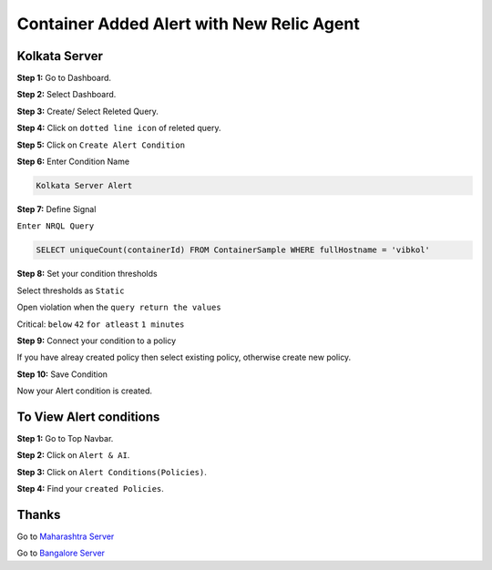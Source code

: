 Container Added Alert with New Relic Agent
======================

**Kolkata Server**
---------
**Step 1:** Go to Dashboard.

**Step 2:** Select Dashboard.

**Step 3:** Create/ Select Releted Query.

**Step 4:** Click on ``dotted line icon`` of releted query.

**Step 5:** Click on ``Create Alert Condition``

**Step 6:** Enter Condition Name

.. code:: bash

    Kolkata Server Alert
    
**Step 7:** Define Signal

``Enter NRQL Query``

.. code:: bash

    SELECT uniqueCount(containerId) FROM ContainerSample WHERE fullHostname = 'vibkol'
    
**Step 8:** Set your condition thresholds

Select thresholds as ``Static``

Open violation when the ``query return the values``

Critical: ``below`` ``42`` ``for atleast`` ``1 minutes``

**Step 9:** Connect your condition to a policy

If you have alreay created policy then select existing policy, otherwise create new policy.

**Step 10:** Save Condition

Now your Alert condition is created.


**To View Alert conditions**
------

**Step 1:** Go to Top Navbar.

**Step 2:** Click on ``Alert & AI``.

**Step 3:** Click on ``Alert Conditions(Policies)``.

**Step 4:** Find your ``created Policies``.

Thanks
-----

Go to `Maharashtra Server`_

Go to `Bangalore Server`_

.. _Maharashtra Server: https://github.com/RajatRTC/NRQL/blob/main/Alerts/Container/Container%20Excited%20Alert/Maharashtra.rst
.. _Bangalore Server: https://github.com/RajatRTC/NRQL/blob/main/Alerts/Container/Container%20Excited%20Alert/Bangalore.rst
